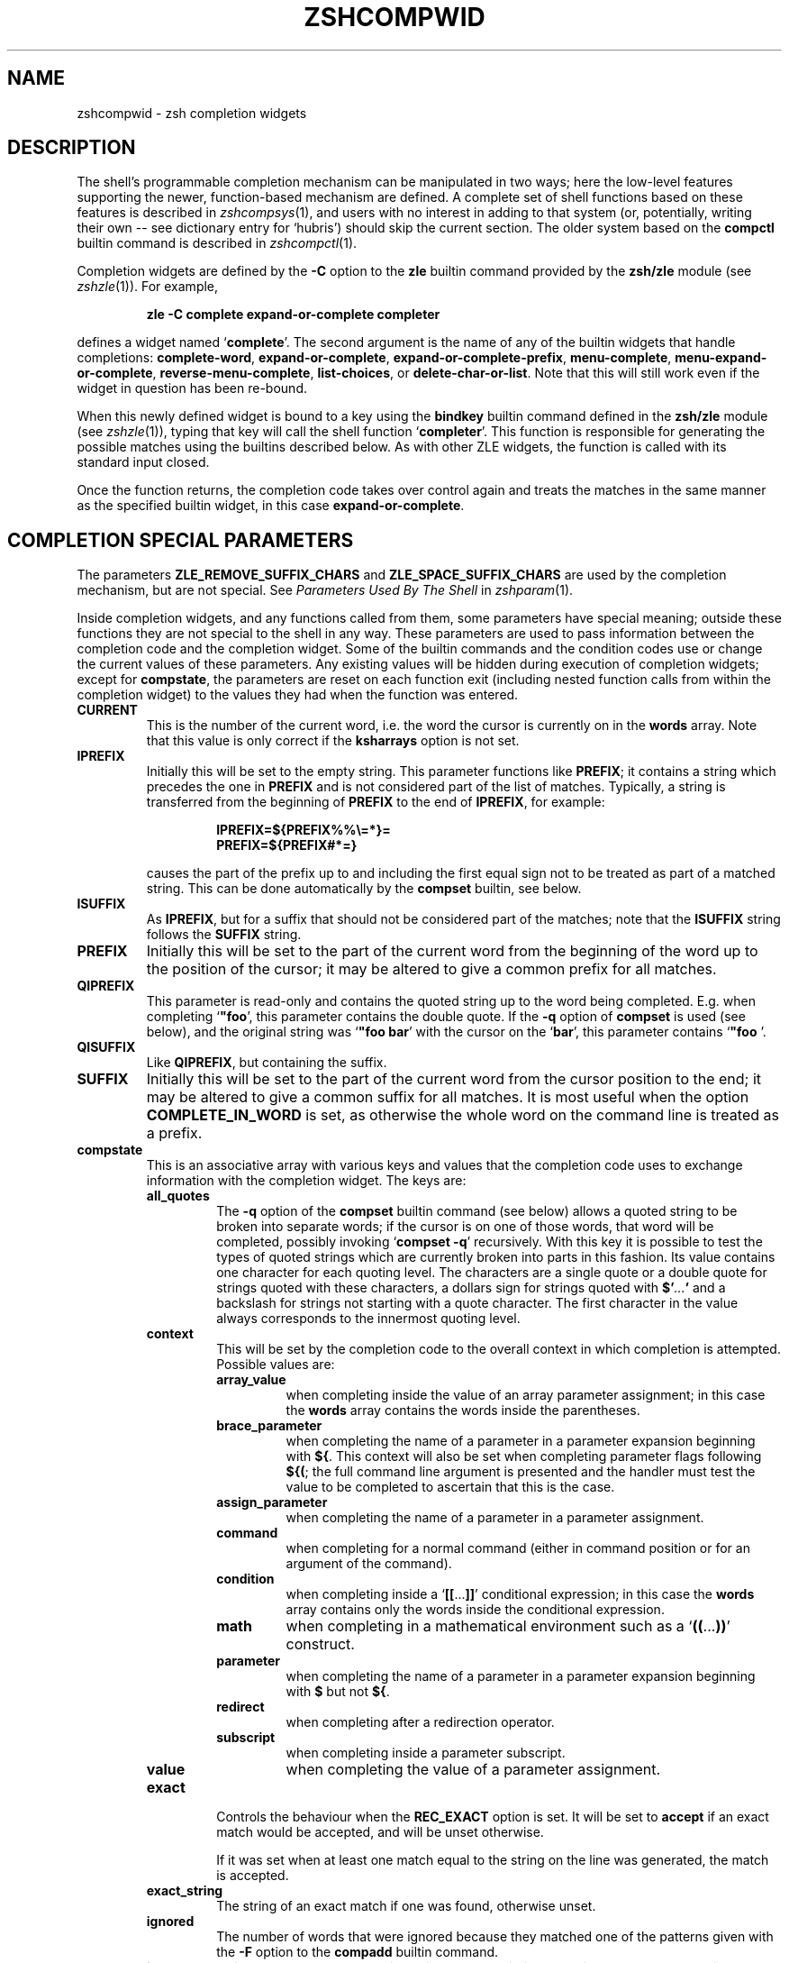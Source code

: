 .TH "ZSHCOMPWID" "1" "September 3, 2018" "zsh 5\&.6"
.SH "NAME"
zshcompwid \- zsh completion widgets
.\" Yodl file: Zsh/compwid.yo
.SH "DESCRIPTION"
The shell\&'s programmable completion mechanism can be manipulated in two
ways; here the low\-level features supporting the newer, function\-based
mechanism are defined\&.  A complete set of shell functions based on these
features is described in
\fIzshcompsys\fP(1),
and users with no interest in adding to that system (or, potentially,
writing their own \-\- see dictionary entry for `hubris\&') should skip
the current section\&.  The older system based on the \fBcompctl\fP builtin
command is described in
\fIzshcompctl\fP(1)\&.
.PP
Completion widgets are defined by the \fB\-C\fP option to the \fBzle\fP
builtin command provided by the \fBzsh/zle\fP module (see
\fIzshzle\fP(1))\&. For example,
.PP
.RS
.nf
\fBzle \-C complete expand\-or\-complete completer\fP
.fi
.RE
.PP
defines a widget named `\fBcomplete\fP\&'\&.  The second argument is the name
of any of the builtin widgets that handle completions:
\fBcomplete\-word\fP, \fBexpand\-or\-complete\fP,
\fBexpand\-or\-complete\-prefix\fP, \fBmenu\-complete\fP,
\fBmenu\-expand\-or\-complete\fP, \fBreverse\-menu\-complete\fP,
\fBlist\-choices\fP, or \fBdelete\-char\-or\-list\fP\&.  Note that this will still
work even if the widget in question has been re\-bound\&.
.PP
When this newly defined widget is bound to a key
using the \fBbindkey\fP builtin command defined in the \fBzsh/zle\fP module
(see \fIzshzle\fP(1)), typing that key will call the shell function `\fBcompleter\fP\&'\&. This
function is responsible for generating the possible matches using the
builtins described below\&.  As with other ZLE widgets, the function is
called with its standard input closed\&.
.PP
Once the function returns, the completion code takes over control again
and treats the matches in the same manner as the specified builtin
widget, in this case \fBexpand\-or\-complete\fP\&.
.PP
.PP
.SH "COMPLETION SPECIAL PARAMETERS"
.PP
The parameters \fBZLE_REMOVE_SUFFIX_CHARS\fP and \fBZLE_SPACE_SUFFIX_CHARS\fP
are used by the completion mechanism, but are not special\&. See
\fIParameters Used By The Shell\fP in \fIzshparam\fP(1)\&.
.PP
Inside completion widgets, and any functions called from them, some
parameters have special meaning; outside these functions they are not
special to the shell in any way\&.  These parameters are used to pass
information between the completion code and the completion widget\&. Some of
the builtin commands and the condition codes use or change the current
values of these parameters\&.  Any existing values will be hidden during
execution of completion widgets; except for \fBcompstate\fP, the parameters
are reset on each function exit (including nested function calls from
within the completion widget) to the values they had when the function was
entered\&.
.PP
.PD 0
.TP
.PD
\fBCURRENT\fP
This is the number of the current word, i\&.e\&. the word the cursor is
currently on in the \fBwords\fP array\&.  Note that this value is only
correct if the \fBksharrays\fP option is not set\&.
.TP
\fBIPREFIX\fP
Initially this will be set to the empty string\&.  This parameter functions
like \fBPREFIX\fP; it contains a string which precedes the one in \fBPREFIX\fP
and is not considered part of the list of matches\&.  Typically, a string is
transferred from the beginning of \fBPREFIX\fP to the end of \fBIPREFIX\fP, for
example:
.RS
.PP
.RS
.nf
\fBIPREFIX=${PREFIX%%\e=*}=
PREFIX=${PREFIX#*=}\fP
.fi
.RE
.PP
causes the part of the prefix up to and including the first equal sign not
to be treated as part of a matched string\&.  This can be done automatically
by the \fBcompset\fP builtin, see below\&.
.RE
.TP
\fBISUFFIX\fP
As \fBIPREFIX\fP, but for a suffix that should not be considered part
of the matches; note that the \fBISUFFIX\fP string follows the \fBSUFFIX\fP
string\&.
.TP
\fBPREFIX\fP
Initially this will be set to the part of the current word from the
beginning of the word up to the position of the cursor; it may be altered
to give a common prefix for all matches\&.
.TP
\fBQIPREFIX\fP
This parameter is read\-only and contains the quoted string up to the
word being completed\&. E\&.g\&. when completing `\fB"foo\fP\&', this parameter
contains the double quote\&. If the \fB\-q\fP option of \fBcompset\fP is used 
(see below), and the original string was `\fB"foo bar\fP\&' with the
cursor on the `\fBbar\fP\&', this parameter contains `\fB"foo \fP'\&.
.TP
\fBQISUFFIX\fP
Like \fBQIPREFIX\fP, but containing the suffix\&.
.TP
\fBSUFFIX\fP
Initially this will be set to the part of the current word from the
cursor position to the end; it may be altered to give a common suffix for
all matches\&.  It is most useful when the option \fBCOMPLETE_IN_WORD\fP is
set, as otherwise the whole word on the command line is treated as a
prefix\&.
.TP
\fBcompstate\fP
This is an associative array with various keys and values that the
completion code uses to exchange information with the completion widget\&.
The keys are:
.RS
.PP
.PD 0
.TP
.PD
\fBall_quotes\fP
The \fB\-q\fP option of the \fBcompset\fP builtin command (see below)
allows a quoted string to be broken into separate words; if the cursor is
on one of those words, that word will be completed, possibly invoking
`\fBcompset \-q\fP\&' recursively\&.  With this key it is possible to test the
types of quoted strings which are currently broken into parts in this
fashion\&.  Its value contains one character for each quoting level\&.  The
characters are a single quote or a double quote for strings quoted with
these characters, a dollars sign for strings quoted with
\fB$\&'\fP\fI\&.\&.\&.\fP\fB'\fP and a backslash for strings not starting with a
quote character\&.  The first character in the value always corresponds to the
innermost quoting level\&.
.TP
\fBcontext\fP
This will be set by the completion code to the overall context
in which completion is attempted\&. Possible values are:
.RS
.PP
.PD 0
.TP
.PD
\fBarray_value\fP
when completing inside the value of an array parameter assignment; in
this case the \fBwords\fP array contains the words inside the parentheses\&.
.TP
\fBbrace_parameter\fP
when completing the name of a parameter in a parameter expansion beginning
with \fB${\fP\&.  This context will also be set when completing parameter
flags following \fB${(\fP; the full command line argument is presented
and the handler must test the value to be completed to ascertain that
this is the case\&.
.TP
\fBassign_parameter\fP
when completing the name of a parameter in a parameter assignment\&.
.TP
\fBcommand\fP
when completing for a normal command (either in command position or for
an argument of the command)\&.
.TP
\fBcondition\fP
when completing inside a `\fB[[\fP\&.\&.\&.\fB]]\fP\&' conditional expression; in
this case the \fBwords\fP array contains only the words inside the
conditional expression\&.
.TP
\fBmath\fP
when completing in a mathematical environment such as a
`\fB((\fP\&.\&.\&.\fB))\fP\&' construct\&.
.TP
\fBparameter\fP
when completing the name of a parameter in a parameter expansion beginning
with \fB$\fP but not \fB${\fP\&.
.TP
\fBredirect\fP
when completing after a redirection operator\&.
.TP
\fBsubscript\fP
when completing inside a parameter subscript\&.
.TP
\fBvalue\fP
when completing the value of a parameter assignment\&.
.RE
.TP
\fBexact\fP
Controls the behaviour when the \fBREC_EXACT\fP option is set\&.  It will be
set to \fBaccept\fP if an exact match would be accepted, and will be unset
otherwise\&.
.RS
.PP
If it was set when at least one match equal to the string on the line
was generated, the match is accepted\&.
.RE
.TP
\fBexact_string\fP
The string of an exact match if one was found, otherwise unset\&.
.TP
\fBignored\fP
The number of words that were ignored because they matched one of the
patterns given with the \fB\-F\fP option to the \fBcompadd\fP builtin
command\&.
.TP
\fBinsert\fP
This controls the manner in which a match is inserted into the command
line\&.  On entry to the widget function, if it is unset the command line is
not to be changed; if set to \fBunambiguous\fP, any prefix common to all
matches is to be inserted; if set to \fBautomenu\-unambiguous\fP, the
common prefix is to be inserted and the next invocation of the
completion code may start menu completion (due to the \fBAUTO_MENU\fP
option being set); if set to \fBmenu\fP or \fBautomenu\fP menu completion
will be started for the matches currently generated (in the
latter case this will happen because the \fBAUTO_MENU\fP is set)\&. The
value may also contain the string `\fBtab\fP\&' when the completion code
would normally not really do completion, but only insert the TAB
character\&.
.RS
.PP
On exit it may be set to any of the values above (where setting it to
the empty string is the same as unsetting it), or to a number, in which
case the match whose number is given will be inserted into the command line\&.
Negative numbers count backward from the last match (with `\fB\-1\fP\&'
selecting the last match) and out\-of\-range values are wrapped
around, so that a value of zero selects the last match and a value
one more than the maximum selects the first\&. Unless the value of this
key ends in a space, the match is inserted as in a menu completion,
i\&.e\&. without automatically appending a space\&.
.PP
Both \fBmenu\fP and \fBautomenu\fP may also specify the number of the
match to insert, given after a colon\&.  For example, `\fBmenu:2\fP\&' says
to start menu completion, beginning with the second match\&.
.PP
Note that a value containing the substring `\fBtab\fP\&' makes the
matches generated be ignored and only the TAB be inserted\&.
.PP
Finally, it may also be set to \fBall\fP, which makes all matches
generated be inserted into the line\&.
.RE
.TP
\fBinsert_positions\fP
When the completion system inserts an unambiguous string into the
line, there may be multiple places where characters are missing or
where the character inserted differs from at least one match\&.  The
value of this key contains a colon separated list of all these
positions, as indexes into the command line\&.
.TP
\fBlast_prompt\fP
If this is set to a non\-empty string for every match added, the
completion code will move the cursor back to the previous prompt after
the list of completions has been displayed\&.  Initially this is set or
unset according to the \fBALWAYS_LAST_PROMPT\fP option\&.
.TP
\fBlist\fP
This controls whether or how the list of matches will be displayed\&.  If it
is unset or empty they will never be listed; if its value begins with
\fBlist\fP, they will always be listed; if it begins with \fBautolist\fP
or \fBambiguous\fP, they will be listed when the \fBAUTO_LIST\fP or
\fBLIST_AMBIGUOUS\fP options respectively would normally cause them to
be\&.
.RS
.PP
If the substring \fBforce\fP appears in the value, this makes the
list be shown even if there is only one match\&. Normally, the list
would be shown only if there are at least two matches\&.
.PP
The value contains the substring \fBpacked\fP if the \fBLIST_PACKED\fP
option is set\&. If this substring is given for all matches added to a
group, this group will show the \fBLIST_PACKED\fP behavior\&. The same is
done for the \fBLIST_ROWS_FIRST\fP option with the substring \fBrows\fP\&.
.PP
Finally, if the value contains the string \fBexplanations\fP, only the
explanation strings, if any, will be listed and if it contains
\fBmessages\fP, only the messages (added with the \fB\-x\fP option of
\fBcompadd\fP) will be listed\&.  If it contains both \fBexplanations\fP and
\fBmessages\fP both kinds of explanation strings will be listed\&.  It
will be set appropriately on entry to a completion widget and may be
changed there\&.
.RE
.TP
\fBlist_lines\fP
This gives the number of lines that are needed to display the full
list of completions\&.  Note that to calculate the total number of lines
to display you need to add the number of lines needed for the command
line to this value, this is available as the value of the \fBBUFFERLINES\fP
special parameter\&.
.TP
\fBlist_max\fP
Initially this is set to the value of the \fBLISTMAX\fP parameter\&.
It may be set to any other value; when the widget exits this value
will be used in the same way as the value of \fBLISTMAX\fP\&.
.TP
\fBnmatches\fP
The number of matches generated and accepted by the completion code so
far\&.
.TP
\fBold_insert\fP
On entry to the widget this will be set to the number of the match of
an old list of completions that is currently inserted into the command
line\&. If no match has been inserted, this is unset\&.
.RS
.PP
As with \fBold_list\fP, the value of this key will only be used if it is the
string \fBkeep\fP\&. If it was set to this value by the widget and there was an
old match inserted into the command line, this match will be kept and if
the value of the \fBinsert\fP key specifies that another match should be
inserted, this will be inserted after the old one\&.
.RE
.TP
\fBold_list\fP
This is set to \fByes\fP if there is still a valid list of completions
from a previous completion at the time the widget is invoked\&.  This will
usually be the case if and only if the previous editing operation was a
completion widget or one of the builtin completion functions\&.  If there is a
valid list and it is also currently shown on the screen, the value of this
key is \fBshown\fP\&.
.RS
.PP
After the widget has exited the value of this key is only used if it
was set to \fBkeep\fP\&.  In this case the completion code will continue
to use this old list\&.  If the widget generated new matches, they will
not be used\&.
.RE
.TP
\fBparameter\fP
The name of the parameter when completing in a subscript or in the
value of a parameter assignment\&.
.TP
\fBpattern_insert\fP
Normally this is set to \fBmenu\fP, which specifies that menu completion will
be used whenever a set of matches was generated using pattern matching\&.  If
it is set to any other non\-empty string by the user and menu completion is
not selected by other option settings, the code will instead insert any
common prefix for the generated matches as with normal completion\&.
.TP
\fBpattern_match\fP
Locally controls the behaviour given by the \fBGLOB_COMPLETE\fP option\&.
Initially it is set to `\fB*\fP\&' if and only if the option is set\&.
The completion widget may set it to this value, to an empty string
(which has the same effect as unsetting it), or to any
other non\-empty string\&.  If it is non\-empty, unquoted metacharacters on the
command line will be treated as patterns; if it is `\fB*\fP\&', then
additionally a wildcard `\fB*\fP\&' is assumed at the cursor position; if
it is empty or unset, metacharacters will be treated literally\&.
.RS
.PP
Note that the matcher specifications given to the \fBcompadd\fP builtin
command are not used if this is set to a non\-empty string\&.
.RE
.TP
\fBquote\fP
When completing inside quotes, this contains the quotation character
(i\&.e\&. either a single quote, a double quote, or a backtick)\&.  Otherwise it
is unset\&.
.TP
\fBquoting\fP
When completing inside single quotes, this is set to the string
\fBsingle\fP; inside double quotes, the string
\fBdouble\fP; inside backticks, the string \fBbacktick\fP\&.
Otherwise it is unset\&.
.TP
\fBredirect\fP
The redirection operator when completing in a redirection position,
i\&.e\&. one of \fB<\fP, \fB>\fP, etc\&.
.TP
\fBrestore\fP
This is set to \fBauto\fP before a function is entered, which forces the
special parameters mentioned above (\fBwords\fP, \fBCURRENT\fP, \fBPREFIX\fP,
\fBIPREFIX\fP, \fBSUFFIX\fP, and \fBISUFFIX\fP) to be restored to their
previous values when the function exits\&.   If a function unsets it or
sets it to any other string, they will not be restored\&.
.TP
\fBto_end\fP
Specifies the occasions on which the cursor is moved to the end of a string
when a match is inserted\&.  On entry to a widget function, it may be
\fBsingle\fP if this will happen when a single unambiguous match was inserted
or \fBmatch\fP if it will happen any time a match is inserted (for example,
by menu completion; this is likely to be the effect of the \fBALWAYS_TO_END\fP
option)\&.
.RS
.PP
On exit, it may be set to \fBsingle\fP as above\&.  It may also be set to
\fBalways\fP, or to the empty string or unset; in those cases the cursor will
be moved to the end of the string always or never respectively\&.  Any
other string is treated as \fBmatch\fP\&.
.RE
.TP
\fBunambiguous\fP
This key is read\-only and will always be set to the common (unambiguous)
prefix the completion code has generated for all matches added so far\&.
.TP
\fBunambiguous_cursor\fP
This gives the position the cursor would be placed at if the
common prefix in the \fBunambiguous\fP key were inserted, relative to
the value of that key\&. The cursor would be placed before the character
whose index is given by this key\&.
.TP
\fBunambiguous_positions\fP
This contains all positions where characters in the unambiguous string
are missing or where the character inserted differs from at least one
of the matches\&.  The positions are given as indexes into the string
given by the value of the \fBunambiguous\fP key\&.
.TP
\fBvared\fP
If completion is called while editing a line using the \fBvared\fP
builtin, the value of this key is set to the name of the parameter
given as an argument to \fBvared\fP\&.  This key is only set while a \fBvared\fP
command is active\&.
.RE
.TP
\fBwords\fP
This array contains the words present on the command line currently being
edited\&.
.PP
.SH "COMPLETION BUILTIN COMMANDS"
.PD 0

.TP
.PD 0
\fBcompadd \fP[ \fB\-akqQfenUlo12C\fP ] [ \fB\-F\fP \fIarray\fP ]
.TP
.PD 0
\fB        \fP[\fB\-P\fP \fIprefix\fP ] [ \fB\-S\fP \fIsuffix\fP ]
.TP
.PD 0
\fB        \fP[\fB\-p\fP \fIhidden\-prefix\fP ] [ \fB\-s\fP \fIhidden\-suffix\fP ]
.TP
.PD 0
\fB        \fP[\fB\-i\fP \fIignored\-prefix\fP ] [ \fB\-I\fP \fIignored\-suffix\fP ]
.TP
.PD 0
\fB        \fP[\fB\-W\fP \fIfile\-prefix\fP ] [ \fB\-d\fP \fIarray\fP ]
.TP
.PD 0
\fB        \fP[\fB\-J\fP \fIname\fP ] [ \fB\-V\fP \fIname\fP ] [ \fB\-X\fP \fIexplanation\fP ] [ \fB\-x\fP \fImessage\fP ]
.TP
.PD 0
\fB        \fP[\fB\-r\fP \fIremove\-chars\fP ] [ \fB\-R\fP \fIremove\-func\fP ]
.TP
.PD 0
\fB        \fP[\fB\-D\fP \fIarray\fP ] [ \fB\-O\fP \fIarray\fP ] [ \fB\-A\fP \fIarray\fP ]
.TP
.PD 0
\fB        \fP[\fB\-E\fP \fInumber\fP ]
.TP
.PD
\fB        \fP[\fB\-M\fP \fImatch\-spec\fP ] [ \fB\-\fP\fB\-\fP ] [ \fIwords\fP \&.\&.\&. ]
.RS
.PP
This builtin command can be used to add matches directly and control
all the information the completion code stores with each possible
match\&. The return status is zero if at least one match was added and
non\-zero if no matches were added\&.
.PP
The completion code breaks the string to complete into seven fields in
the order: 
.PP
.RS
.nf
\fI<ipre><apre><hpre><word><hsuf><asuf><isuf>\fP
.fi
.RE
.PP
The first field
is an ignored prefix taken from the command line, the contents of the
\fBIPREFIX\fP parameter plus the string given with the \fB\-i\fP
option\&. With the \fB\-U\fP option, only the string from the \fB\-i\fP
option is used\&. The field \fI<apre>\fP is an optional prefix string
given with the \fB\-P\fP option\&.  The \fI<hpre>\fP field is a string
that is considered part of the match but that should not be shown when 
listing completions, given with the \fB\-p\fP option; for example,
functions that do filename generation might specify
a common path prefix this way\&.  \fI<word>\fP is the part of the match that
should appear in the list of completions, i\&.e\&. one of the \fIwords\fP given
at the end of the \fBcompadd\fP command line\&. The suffixes \fI<hsuf>\fP,
\fI<asuf>\fP and \fI<isuf>\fP correspond to the prefixes \fI<hpre>\fP,
\fI<apre>\fP and \fI<ipre>\fP and are given by the options \fB\-s\fP, \fB\-S\fP and
\fB\-I\fP, respectively\&.
.PP
The supported flags are:
.PP
.PD 0
.TP
.PD
\fB\-P\fP \fIprefix\fP
This gives a string to be inserted before the given \fIwords\fP\&.  The
string given is not considered as part of the match and any shell
metacharacters in it will not be quoted when the string is inserted\&.
.TP
\fB\-S\fP \fIsuffix\fP
Like \fB\-P\fP, but gives a string to be inserted after the match\&.
.TP
\fB\-p\fP \fIhidden\-prefix\fP
This gives a string that should be inserted into the command line before the
match but that should not appear in the list of matches\&. Unless the
\fB\-U\fP option is given, this string must be matched as part of the string
on the command line\&.
.TP
\fB\-s\fP \fIhidden\-suffix\fP
Like `\fB\-p\fP\&', but gives a string to insert after the match\&.
.TP
\fB\-i\fP \fIignored\-prefix\fP
This gives a string to insert into the command line just before any
string given with the `\fB\-P\fP\&' option\&.  Without `\fB\-P\fP' the string is
inserted before the string given with `\fB\-p\fP\&' or directly before the
match\&.
.TP
\fB\-I\fP \fIignored\-suffix\fP
Like \fB\-i\fP, but gives an ignored suffix\&.
.TP
\fB\-a\fP
With this flag the \fIwords\fP are taken as names of arrays and the
possible matches are their values\&.  If only some elements of the
arrays are needed, the \fIwords\fP may also contain subscripts, as in
`\fBfoo[2,\-1]\fP\&'\&.
.TP
\fB\-k\fP
With this flag the \fIwords\fP are taken as names of associative arrays
and the possible matches are their keys\&.  As for \fB\-a\fP, the
\fIwords\fP may also contain subscripts, as in `\fBfoo[(R)*bar*]\fP\&'\&.
.TP
\fB\-d\fP \fIarray\fP
This adds per\-match display strings\&. The \fIarray\fP should contain one 
element per \fIword\fP given\&. The completion code will then display the 
first element instead of the first \fIword\fP, and so on\&. The
\fIarray\fP may be given as the name of an array parameter or directly
as a space\-separated list of words in parentheses\&.
.RS
.PP
If there are fewer display strings than \fIwords\fP, the leftover
\fIwords\fP will be displayed unchanged and if there are more display
strings than \fIwords\fP, the leftover display strings will be silently
ignored\&.
.RE
.TP
\fB\-l\fP
This option only has an effect if used together with the \fB\-d\fP
option\&. If it is given, the display strings are listed one per line,
not arrayed in columns\&.
.TP
\fB\-o\fP
This option only has an effect if used together with the \fB\-d\fP
option\&.  If it is given, the order of the output is determined by the
match strings;  otherwise it is determined by the display strings
(i\&.e\&. the strings given by the \fB\-d\fP option)\&.
.TP
\fB\-J\fP \fIname\fP
Gives the name of the group of matches the words should be stored in\&.
.TP
\fB\-V\fP \fIname\fP
Like \fB\-J\fP but naming an unsorted group\&. These are in a different name
space than groups created with the \fB\-J\fP flag\&.
.TP
\fB\-1\fP
If given together with the \fB\-V\fP option, makes
only consecutive duplicates in the group be removed\&. If combined with
the \fB\-J\fP option, this has no visible effect\&. Note that groups
with and without this flag are in different name spaces\&.
.TP
\fB\-2\fP
If given together with the \fB\-J\fP or \fB\-V\fP option, makes all
duplicates be kept\&. Again, groups with and without this flag are in
different name spaces\&.
.TP
\fB\-X\fP \fIexplanation\fP
The \fIexplanation\fP string will be printed with the list of matches,
above the group currently selected\&.
.TP
\fB\-x\fP \fImessage\fP
Like \fB\-X\fP, but the \fImessage\fP will be printed even if there are no 
matches in the group\&.
.TP
\fB\-q\fP
The suffix given with \fB\-S\fP will be automatically removed if 
the next character typed is a blank or does not insert anything, or if
the suffix consists of only one character and the next character typed 
is the same character\&.
.TP
\fB\-r\fP \fIremove\-chars\fP
This is a more versatile form of the \fB\-q\fP option\&.
The suffix given with \fB\-S\fP or the slash automatically added after
completing directories will be automatically removed if
the next character typed inserts one of the characters given in the
\fIremove\-chars\fP\&.  This string is parsed as a characters class and
understands the backslash sequences used by the \fBprint\fP command\&.  For
example, `\fB\-r "a\-z\et"\fP\&' removes the suffix if the next character typed
inserts a lower case character or a TAB, and `\fB\-r "^0\-9"\fP\&' removes the
suffix if the next character typed inserts anything but a digit\&. One extra
backslash sequence is understood in this string: `\fB\e\-\fP\&' stands for
all characters that insert nothing\&. Thus `\fB\-S "=" \-q\fP\&' is the same
as `\fB\-S "=" \-r "= \et\en\e\-"\fP\&'\&.
.RS
.PP
This option may also be used without the \fB\-S\fP option; then any
automatically added space will be removed when one of the characters in the
list is typed\&.
.RE
.TP
\fB\-R\fP \fIremove\-func\fP
This is another form of the \fB\-r\fP option\&. When a suffix 
has been inserted and the completion accepted, the function
\fIremove\-func\fP will be called after the next character typed\&.  It is
passed the length of the suffix as an argument and can use the special
parameters available in ordinary (non\-completion) zle widgets (see
\fIzshzle\fP(1)) to analyse and modify the command line\&.
.TP
\fB\-f\fP
If this flag is given, all of the matches built from \fIwords\fP are
marked as being the names of files\&.  They are not required to be actual
filenames, but if they are, and the option \fBLIST_TYPES\fP is set, the
characters describing the types of the files in the completion lists will
be shown\&. This also forces a slash to be added when the name of a
directory is completed\&.
.TP
\fB\-e\fP
This flag can be used to tell the completion code that the matches
added are parameter names for a parameter expansion\&. This will make
the \fBAUTO_PARAM_SLASH\fP and \fBAUTO_PARAM_KEYS\fP options be used for
the matches\&.
.TP
\fB\-W\fP \fIfile\-prefix\fP
This string is a pathname that will be
prepended to each of the matches formed by the given \fIwords\fP together 
with any prefix specified by the \fB\-p\fP option to form a complete filename
for testing\&.  Hence it is only useful if combined with the \fB\-f\fP flag, as
the tests will not otherwise be performed\&.
.TP
\fB\-F\fP \fIarray\fP
Specifies an array containing patterns\&. Words matching one of these
patterns are ignored, i\&.e\&. not considered to be possible matches\&.
.RS
.PP
The \fIarray\fP may be the name of an array parameter or a list of
literal patterns enclosed in parentheses and quoted, as in `\fB\-F "(*?\&.o
*?\&.h)"\fP\&'\&. If the name of an array is given, the elements of the array are
taken as the patterns\&.
.RE
.TP
\fB\-Q\fP
This flag instructs the completion 
code not to quote any metacharacters in the words when inserting them
into the command line\&.
.TP
\fB\-M\fP \fImatch\-spec\fP
This gives local match specifications as described below in
the section `Completion Matching Control\&'\&. This option may be given more than once\&.
In this case all \fImatch\-spec\fPs given are concatenated with spaces
between them to form the specification string to use\&.
Note that they will only be used if the \fB\-U\fP option is not given\&.
.TP
\fB\-n\fP
Specifies that the words added are to be used as possible
matches, but are not to appear in the completion listing\&.
.TP
\fB\-U\fP
If this flag is given, all words given will be accepted and no matching
will be done by the completion code\&. Normally this is used in
functions that do the matching themselves\&.
.TP
\fB\-O\fP \fIarray\fP
If this option is given, the \fIwords\fP are \fInot\fP added to the set of
possible completions\&.  Instead, matching is done as usual and all of the
\fIwords\fP given as arguments that match the string on the command line
will be stored in the array parameter whose name is given as \fIarray\fP\&.
.TP
\fB\-A\fP \fIarray\fP
As the \fB\-O\fP option, except that instead of those of the \fIwords\fP which
match being stored in \fIarray\fP, the strings generated internally by the
completion code are stored\&. For example,
with a matching specification of `\fB\-M "L:|no="\fP\&', the string `\fBnof\fP'
on the command line and the string `\fBfoo\fP\&' as one of the \fIwords\fP, this
option stores the string `\fBnofoo\fP\&' in the array, whereas the \fB\-O\fP
option stores the `\fBfoo\fP\&' originally given\&.
.TP
\fB\-D\fP \fIarray\fP
As with \fB\-O\fP, the \fIwords\fP are not added to the set of possible
completions\&.  Instead, the completion code tests whether each \fIword\fP 
in turn matches what is on the line\&.  If the \fIn\fPth \fIword\fP does not
match, the \fIn\fPth element of the \fIarray\fP is removed\&.  Elements
for which the corresponding \fIword\fP is matched are retained\&.
.TP
\fB\-C\fP
This option adds a special match which expands to all other matches
when inserted into the line, even those that are added after this
option is used\&.  Together with the \fB\-d\fP option it is possible to
specify a string that should be displayed in the list for this special 
match\&.  If no string is given, it will be shown as a string containing 
the strings that would be inserted for the other matches, truncated to 
the width of the screen\&.
.TP
\fB\-E\fP \fInumber\fP
This option adds \fInumber\fP empty matches after the \fIwords\fP have
been added\&.  An empty match takes up space in completion listings but
will never be inserted in the line and can\&'t be selected with menu
completion or menu selection\&.  This makes empty matches only useful to
format completion lists and to make explanatory string be shown in
completion lists (since empty matches can be given display strings
with the \fB\-d\fP option)\&.  And because all but one empty string would
otherwise be removed, this option implies the \fB\-V\fP and \fB\-2\fP
options (even if an explicit \fB\-J\fP option is given)\&.  This can be
important to note as it affects the name space into which matches are
added\&.
.TP
.PD 0
\fB\-\fP
.TP
.PD
\fB\-\fP\fB\-\fP
This flag ends the list of flags and options\&. All arguments after it
will be taken as the words to use as matches even if they begin with
hyphens\&.
.PP
Except for the \fB\-M\fP flag, if any of these flags is given more than
once, the first one (and its argument) will be used\&.
.RE
.TP
.PD 0
\fBcompset \-p\fP \fInumber\fP
.TP
.PD 0
\fBcompset \-P\fP [ \fInumber\fP ] \fIpattern\fP
.TP
.PD 0
\fBcompset \-s\fP \fInumber\fP
.TP
.PD 0
\fBcompset \-S\fP [ \fInumber\fP ] \fIpattern\fP
.TP
.PD 0
\fBcompset \-n\fP \fIbegin\fP [ \fIend\fP ]
.TP
.PD 0
\fBcompset \-N\fP \fIbeg\-pat\fP [ \fIend\-pat\fP ]
.TP
.PD
\fBcompset \-q\fP
This command simplifies modification of the special parameters,
while its return status allows tests on them to be carried out\&.
.RS
.PP
The options are:
.PP
.PD 0
.TP
.PD
\fB\-p\fP \fInumber\fP
If the contents of the \fBPREFIX\fP parameter is longer than \fInumber\fP
characters, the first \fInumber\fP characters are removed from it and
appended to the contents of the \fBIPREFIX\fP parameter\&.
.TP
\fB\-P\fP [ \fInumber\fP ] \fIpattern\fP
If the value of the \fBPREFIX\fP parameter begins with anything that
matches the \fIpattern\fP, the matched portion is removed from
\fBPREFIX\fP and appended to \fBIPREFIX\fP\&.
.RS
.PP
Without the optional \fInumber\fP, the longest match is taken, but
if \fInumber\fP is given, anything up to the \fInumber\fPth match is
moved\&.  If the \fInumber\fP is negative, the \fInumber\fPth longest
match is moved\&. For example, if \fBPREFIX\fP contains the string
`\fBa=b=c\fP\&', then \fBcompset \-P '*\e='\fP will move the string `\fBa=b=\fP' 
into the \fBIPREFIX\fP parameter, but \fBcompset \-P 1 \&'*\e='\fP will move only
the string `\fBa=\fP\&'\&.
.RE
.TP
\fB\-s\fP \fInumber\fP
As \fB\-p\fP, but transfer the last \fInumber\fP characters from the
value of \fBSUFFIX\fP to the front of the value of \fBISUFFIX\fP\&.
.TP
\fB\-S\fP [ \fInumber\fP ] \fIpattern\fP
As \fB\-P\fP, but match the last portion of \fBSUFFIX\fP and transfer the
matched portion to the front of the value of \fBISUFFIX\fP\&.
.TP
\fB\-n\fP \fIbegin\fP [ \fIend\fP ]
If the current word position as specified by the parameter \fBCURRENT\fP 
is greater than or equal to \fIbegin\fP, anything up to the
\fIbegin\fPth word is removed from the \fBwords\fP array and the value
of the parameter \fBCURRENT\fP is decremented by \fIbegin\fP\&.
.RS
.PP
If the optional \fIend\fP is given, the modification is done only if
the current word position is also less than or equal to \fIend\fP\&. In
this case, the words from position \fIend\fP onwards are also removed from
the \fBwords\fP array\&.
.PP
Both \fIbegin\fP and \fIend\fP may be negative to count backwards
from the last element of the \fBwords\fP array\&.
.RE
.TP
\fB\-N\fP \fIbeg\-pat\fP [ \fIend\-pat\fP ]
If one of the elements of the \fBwords\fP array before the one at the
index given by the value of the parameter \fBCURRENT\fP matches the
pattern \fIbeg\-pat\fP, all elements up to and including the matching one are
removed from the \fBwords\fP array and the value of \fBCURRENT\fP is changed to
point to the same word in the changed array\&.
.RS
.PP
If the optional pattern \fIend\-pat\fP is also given, and there is an
element in the \fBwords\fP array matching this pattern, the parameters
are modified only if the index of this word is higher than the one
given by the \fBCURRENT\fP parameter (so that the matching word has 
to be after the cursor)\&. In this case, the words starting with the one
matching \fBend\-pat\fP are also removed from the \fBwords\fP
array\&. If \fBwords\fP contains no word matching \fIend\-pat\fP, the
testing and modification is performed as if it were not given\&.
.RE
.TP
\fB\-q\fP
The word
currently being completed is split on spaces into separate words,
respecting the usual shell quoting conventions\&.  The 
resulting words are stored in the \fBwords\fP array, and \fBCURRENT\fP,
\fBPREFIX\fP, \fBSUFFIX\fP, \fBQIPREFIX\fP, and \fBQISUFFIX\fP are modified to
reflect the word part that is completed\&.
.PP
In all the above cases the return status is zero if the test succeeded
and the parameters were modified and non\-zero otherwise\&. This allows
one to use this builtin in tests such as:
.PP
.RS
.nf
\fBif compset \-P \&'*\e='; then \&.\&.\&.\fP
.fi
.RE
.PP
This forces anything up to and including the last equal sign to be
ignored by the completion code\&.
.RE
.TP
\fBcompcall\fP [ \fB\-TD\fP ]
This allows the use of completions defined with the \fBcompctl\fP builtin
from within completion widgets\&.  The list of matches will be generated as
if one of the non\-widget completion functions (\fBcomplete\-word\fP, etc\&.)
had been called, except that only \fBcompctl\fPs given for specific commands
are used\&. To force the code to try completions defined with the \fB\-T\fP
option of \fBcompctl\fP and/or the default completion (whether defined by
\fBcompctl \-D\fP or the builtin default) in the appropriate places, the
\fB\-T\fP and/or \fB\-D\fP flags can be passed to \fBcompcall\fP\&.
.RS
.PP
The return status can be used to test if a matching \fBcompctl\fP
definition was found\&. It is non\-zero if a \fBcompctl\fP was found and
zero otherwise\&.
.PP
Note that this builtin is defined by the \fBzsh/compctl\fP module\&.
.RE
.PP
.SH "COMPLETION CONDITION CODES"
.PP
The following additional condition codes for use within the \fB[[\fP \fI\&.\&.\&.\fP \fB]]\fP
construct are available in completion widgets\&.  These work on the special
parameters\&.  All of these tests can also be performed by the \fBcompset\fP
builtin, but in the case of the condition codes the contents of the special
parameters are not modified\&.
.PP
.PD 0
.TP
.PD
\fB\-prefix\fP [ \fInumber\fP ] \fIpattern\fP
true if the test for the \fB\-P\fP option of \fBcompset\fP would succeed\&.
.TP
\fB\-suffix\fP [ \fInumber\fP ] \fIpattern\fP
true if the test for the \fB\-S\fP option of \fBcompset\fP would succeed\&.
.TP
\fB\-after\fP \fIbeg\-pat\fP
true if the test of the \fB\-N\fP option with only the \fIbeg\-pat\fP given 
would succeed\&.
.TP
\fB\-between\fP \fIbeg\-pat end\-pat\fP
true if the test for the \fB\-N\fP option with both patterns would succeed\&.
.PP
.SH "COMPLETION MATCHING CONTROL"
.PP
It is possible by use of the
\fB\-M\fP option of the \fBcompadd\fP builtin command to specify how the
characters in the string to be completed (referred to here as the
command line) map onto the characters in the list of matches produced by
the completion code (referred to here as the trial completions)\&. Note
that this is not used if the command line contains a glob pattern and
the \fBGLOB_COMPLETE\fP option is set or the \fBpattern_match\fP of the
\fBcompstate\fP special association is set to a non\-empty string\&.
.PP
The \fImatch\-spec\fP given as the argument to the \fB\-M\fP option (see
`Completion Builtin Commands\&' above) consists of one or more matching descriptions separated by
whitespace\&.  Each description consists of a letter followed by a colon
and then the patterns describing which character sequences on the line match
which character sequences in the trial completion\&.  Any sequence of
characters not handled in this fashion must match exactly, as usual\&.
.PP
The forms of \fImatch\-spec\fP understood are as follows\&. In each case, the
form with an upper case initial character retains the string already
typed on the command line as the final result of completion, while with
a lower case initial character the string on the command line is changed
into the corresponding part of the trial completion\&.
.PP
.PD 0
.TP
.PD 0
\fBm:\fP\fIlpat\fP\fB=\fP\fItpat\fP
.TP
.PD
\fBM:\fP\fIlpat\fP\fB=\fP\fItpat\fP
Here, \fIlpat\fP is a pattern that matches on the command line,
corresponding to \fItpat\fP which matches in the trial completion\&.
.TP
.PD 0
\fBl:\fP\fIlanchor\fP\fB|\fP\fIlpat\fP\fB=\fP\fItpat\fP
.TP
.PD 0
\fBL:\fP\fIlanchor\fP\fB|\fP\fIlpat\fP\fB=\fP\fItpat\fP
.TP
.PD 0
\fBl:\fP\fIlanchor\fP\fB||\fP\fIranchor\fP\fB=\fP\fItpat\fP
.TP
.PD 0
\fBL:\fP\fIlanchor\fP\fB||\fP\fIranchor\fP\fB=\fP\fItpat\fP
.TP
.PD 0
\fBb:\fP\fIlpat\fP\fB=\fP\fItpat\fP
.TP
.PD
\fBB:\fP\fIlpat\fP\fB=\fP\fItpat\fP
These letters are for patterns that are anchored by another pattern on
the left side\&. Matching for \fIlpat\fP and \fItpat\fP is as for \fBm\fP and
\fBM\fP, but the pattern \fIlpat\fP matched on the command line must be
preceded by the pattern \fIlanchor\fP\&.  The \fIlanchor\fP can be blank to
anchor the match to the start of the command line string; otherwise the
anchor can occur anywhere, but must match in both the command line and
trial completion strings\&.
.RS
.PP
If no \fIlpat\fP is given but a \fIranchor\fP is, this matches the gap
between substrings matched by \fIlanchor\fP and \fIranchor\fP\&. Unlike
\fIlanchor\fP, the \fIranchor\fP only needs to match the trial
completion string\&.
.PP
The \fBb\fP and \fBB\fP forms are similar to \fBl\fP and \fBL\fP with an empty 
anchor, but need to match only the beginning of the word on the command line
or trial completion, respectively\&.
.RE
.TP
.PD 0
\fBr:\fP\fIlpat\fP\fB|\fP\fIranchor\fP\fB=\fP\fItpat\fP
.TP
.PD 0
\fBR:\fP\fIlpat\fP\fB|\fP\fIranchor\fP\fB=\fP\fItpat\fP
.TP
.PD 0
\fBr:\fP\fIlanchor\fP\fB||\fP\fIranchor\fP\fB=\fP\fItpat\fP
.TP
.PD 0
\fBR:\fP\fIlanchor\fP\fB||\fP\fIranchor\fP\fB=\fP\fItpat\fP
.TP
.PD 0
\fBe:\fP\fIlpat\fP\fB=\fP\fItpat\fP
.TP
.PD
\fBE:\fP\fIlpat\fP\fB=\fP\fItpat\fP
As \fBl\fP, \fBL\fP, \fBb\fP and \fBB\fP, with the difference that the command
line and trial completion patterns are anchored on the right side\&.
Here an empty \fIranchor\fP and the \fBe\fP and \fBE\fP forms force the
match to the end of the command line or trial completion string\&.
.TP
\fBx:\fP
This form is used to mark the end of matching specifications:
subsequent specifications are ignored\&. In a single standalone list
of specifications this has no use but where matching specifications
are accumulated, such as from nested function calls, it can allow one
function to override another\&.
.PP
Each \fIlpat\fP, \fItpat\fP or \fIanchor\fP is either an empty string or
consists of a sequence of literal characters (which may be quoted with a
backslash), question marks, character classes, and correspondence
classes; ordinary shell patterns are not used\&.  Literal characters match
only themselves, question marks match any character, and character
classes are formed as for globbing and match any character in the given
set\&.
.PP
Correspondence classes are defined like character classes, but with two
differences: they are delimited by a pair of braces, and negated classes
are not allowed, so the characters \fB!\fP and \fB^\fP have no special
meaning directly after the opening brace\&.  They indicate that a range of
characters on the line match a range of characters in the trial
completion, but (unlike ordinary character classes) paired according to
the corresponding position in the sequence\&.  For example, to make any
ASCII lower case letter on the line match the corresponding upper case
letter in the trial completion, you can use `\fBm:{a\-z}={A\-Z}\fP\&'
(however, see below for the recommended form for this)\&.  More
than one pair of classes can occur, in which case the first class before
the \fB=\fP corresponds to the first after it, and so on\&.  If one side has
more such classes than the other side, the superfluous classes behave
like normal character classes\&.  In anchor patterns correspondence classes
also behave like normal character classes\&.
.PP
The standard `\fB[:\fP\fIname\fP\fB:]\fP\&' forms described for standard shell
patterns (see
the section FILENAME GENERATION in \fIzshexpn\fP(1))
may appear in correspondence classes as well as normal character
classes\&.  The only special behaviour in correspondence classes is if
the form on the left and the form on the right are each one of
\fB[:upper:]\fP, \fB[:lower:]\fP\&.  In these cases the
character in the word and the character on the line must be the same up
to a difference in case\&.  Hence to make any lower case character on the
line match the corresponding upper case character in the trial
completion you can use `\fBm:{[:lower:]}={[:upper:]}\fP\&'\&.  Although the
matching system does not yet handle multibyte characters, this is likely
to be a future extension, at which point this syntax will handle
arbitrary alphabets; hence this form, rather than the use of explicit
ranges, is the recommended form\&.  In other cases
`\fB[:\fP\fIname\fP\fB:]\fP\&' forms are allowed\&.  If the two forms on the left
and right are the same, the characters must match exactly\&.  In remaining
cases, the corresponding tests are applied to both characters, but they
are not otherwise constrained; any matching character in one set goes
with any matching character in the other set:  this is equivalent to the
behaviour of ordinary character classes\&.
.PP
The pattern \fItpat\fP may also be one or two stars, `\fB*\fP\&' or
`\fB**\fP\&'\&. This means that the pattern on the command line can match
any number of characters in the trial completion\&. In this case the
pattern must be anchored (on either side); in the case of a single
star, the \fIanchor\fP then determines how much of the trial completion
is to be included \-\- only the characters up to the next appearance of
the anchor will be matched\&. With two stars, substrings matched by the
anchor can be matched, too\&.
.PP
Examples:
.PP
The keys of the \fBoptions\fP association defined by the \fBparameter\fP
module are the option names in all\-lower\-case form, without
underscores, and without the optional \fBno\fP at the beginning even
though the builtins \fBsetopt\fP and \fBunsetopt\fP understand option names
with upper case letters, underscores, and the optional \fBno\fP\&.  The
following alters the matching rules so that the prefix \fBno\fP and any
underscore are ignored when trying to match the trial completions
generated and upper case letters on the line match the corresponding
lower case letters in the words:
.PP
.RS
.nf
\fBcompadd \-M \&'L:|[nN][oO]= M:_= M:{[:upper:]}={[:lower:]}' \- \e 
  ${(k)options} \fP
.fi
.RE
.PP
The first part says that the pattern `\fB[nN][oO]\fP\&' at the beginning
(the empty anchor before the pipe symbol) of the string on the
line matches the empty string in the list of words generated by
completion, so it will be ignored if present\&. The second part does the
same for an underscore anywhere in the command line string, and the
third part uses correspondence classes so that any
upper case letter on the line matches the corresponding lower case
letter in the word\&. The use of the upper case forms of the
specification characters (\fBL\fP and \fBM\fP) guarantees that what has
already been typed on the command line (in particular the prefix
\fBno\fP) will not be deleted\&.
.PP
Note that the use of \fBL\fP in the first part means that it matches
only when at the beginning of both the command line string and the
trial completion\&. I\&.e\&., the string `\fB_NO_f\fP\&' would not be
completed to `\fB_NO_foo\fP\&', nor would `\fBNONO_f\fP' be completed to
`\fBNONO_foo\fP\&' because of the leading underscore or the second
`\fBNO\fP\&' on the line which makes the pattern fail even though they are 
otherwise ignored\&. To fix this, one would use `\fBB:[nN][oO]=\fP\&'
instead of the first part\&. As described above, this matches at the
beginning of the trial completion, independent of other characters or
substrings at the beginning of the command line word which are ignored
by the same or other \fImatch\-spec\fPs\&.
.PP
The second example makes completion case insensitive\&.  This is just
the same as in the option example, except here we wish to retain the
characters in the list of completions:
.PP
.RS
.nf
\fBcompadd \-M \&'m:{[:lower:]}={[:upper:]}' \&.\&.\&. \fP
.fi
.RE
.PP
This makes lower case letters match their upper case counterparts\&.
To make upper case letters match the lower case forms as well:
.PP
.RS
.nf
\fBcompadd \-M \&'m:{[:lower:][:upper:]}={[:upper:][:lower:]}' \&.\&.\&. \fP
.fi
.RE
.PP
A nice example for the use of \fB*\fP patterns is partial word
completion\&. Sometimes you would like to make strings like `\fBc\&.s\&.u\fP\&'
complete to strings like `\fBcomp\&.source\&.unix\fP\&', i\&.e\&. the word on the
command line consists of multiple parts, separated by a dot in this
example, where each part should be completed separately \-\- note,
however, that the case where each part of the word, i\&.e\&. `\fBcomp\fP\&',
`\fBsource\fP\&' and `\fBunix\fP' in this example, is to be completed from
separate sets of matches
is a different problem to be solved by the implementation of the
completion widget\&.  The example can be handled by:
.PP
.RS
.nf
\fBcompadd \-M \&'r:|\&.=* r:|=*' \e 
  \- comp\&.sources\&.unix comp\&.sources\&.misc \&.\&.\&.\fP
.fi
.RE
.PP
The first specification says that \fIlpat\fP is the empty string, while
\fIanchor\fP is a dot; \fItpat\fP is \fB*\fP, so this can match anything
except for the `\fB\&.\fP\&' from the anchor in
the trial completion word\&.  So in `\fBc\&.s\&.u\fP\&', the matcher sees `\fBc\fP',
followed by the empty string, followed by the anchor `\fB\&.\fP\&', and
likewise for the second dot, and replaces the empty strings before the
anchors, giving `\fBc\fP[\fBomp\fP]\fB\&.s\fP[\fBources\fP]\fB\&.u\fP[\fBnix\fP]\&', where
the last part of the completion is just as normal\&.
.PP
With the pattern shown above, the string `\fBc\&.u\fP\&' could not be
completed to `\fBcomp\&.sources\&.unix\fP\&' because the single star means
that no dot (matched by the anchor) can be skipped\&. By using two stars 
as in `\fBr:|\&.=**\fP\&', however, `\fBc\&.u\fP' could be completed to
`\fBcomp\&.sources\&.unix\fP\&'\&. This also shows that in some cases,
especially if the anchor is a real pattern, like a character class,
the form with two stars may result in more matches than one would like\&.
.PP
The second specification is needed to make this work when the cursor is
in the middle of the string on the command line and the option
\fBCOMPLETE_IN_WORD\fP is set\&. In this case the completion code would
normally try to match trial completions that end with the string as
typed so far, i\&.e\&. it will only insert new characters at the cursor
position rather than at the end\&.  However in our example we would like
the code to recognise matches which contain extra characters after the
string on the line (the `\fBnix\fP\&' in the example)\&.  Hence we say that the
empty string at the end of the string on the line matches any characters
at the end of the trial completion\&.
.PP
More generally, the specification
.PP
.RS
.nf
\fBcompadd \-M \&'r:|[\&.,_\-]=* r:|=*' \&.\&.\&. \fP
.fi
.RE
.PP
allows one to complete words with abbreviations before any of the
characters in the square brackets\&.  For example, to
complete \fBveryverylongfile\&.c\fP rather than \fBveryverylongheader\&.h\fP
with the above in effect, you can just type \fBvery\&.c\fP before attempting
completion\&.
.PP
The specifications with both a left and a right anchor are useful to
complete partial words whose parts are not separated by some
special character\&. For example, in some places strings have to be
completed that are formed `\fBLikeThis\fP\&' (i\&.e\&. the separate parts are
determined by a leading upper case letter) or maybe one has to
complete strings with trailing numbers\&. Here one could use the simple
form with only one anchor as in:
.PP
.RS
.nf
\fBcompadd \-M \&'r:|[[:upper:]0\-9]=* r:|=*' LikeTHIS FooHoo 5foo123 5bar234\fP
.fi
.RE
.PP
But with this, the string `\fBH\fP\&' would neither complete to `\fBFooHoo\fP'
nor to `\fBLikeTHIS\fP\&' because in each case there is an upper case
letter before the `\fBH\fP\&' and that is matched by the anchor\&. Likewise, 
a `\fB2\fP\&' would not be completed\&. In both cases this could be changed
by using `\fBr:|[[:upper:]0\-9]=**\fP\&', but then `\fBH\fP' completes to both
`\fBLikeTHIS\fP\&' and `\fBFooHoo\fP' and a `\fB2\fP' matches the other
strings because characters can be inserted before every upper case
letter and digit\&. To avoid this one would use:
.PP
.RS
.nf
\fBcompadd \-M \&'r:[^[:upper:]0\-9]||[[:upper:]0\-9]=** r:|=*' \e 
    LikeTHIS FooHoo foo123 bar234\fP
.fi
.RE
.PP
By using these two anchors, a `\fBH\fP\&' matches only upper case `\fBH\fP's that 
are immediately preceded by something matching the left anchor
`\fB[^[:upper:]0\-9]\fP\&'\&. The effect is, of course, that `\fBH\fP' matches only
the string `\fBFooHoo\fP\&', a `\fB2\fP' matches only `\fBbar234\fP' and so on\&.
.PP
When using the completion system (see
\fIzshcompsys\fP(1)), users can define match specifications that are to be used for
specific contexts by using the \fBmatcher\fP and \fBmatcher\-list\fP
styles\&. The values for the latter will be used everywhere\&.
.PP
.SH "COMPLETION WIDGET EXAMPLE"
.PP
The first step is to define the widget:
.PP
.RS
.nf
\fBzle \-C complete complete\-word complete\-files\fP
.fi
.RE
.PP
Then the widget can be bound to a key using the \fBbindkey\fP builtin
command:
.PP
.RS
.nf
\fBbindkey \&'^X\et' complete\fP
.fi
.RE
.PP
After that the shell function \fBcomplete\-files\fP will be invoked
after typing control\-X and TAB\&. The function should then generate the
matches, e\&.g\&.:
.PP
.RS
.nf
\fBcomplete\-files () { compadd \- * }\fP
.fi
.RE
.PP
This function will complete files in the current directory matching the 
current word\&.
